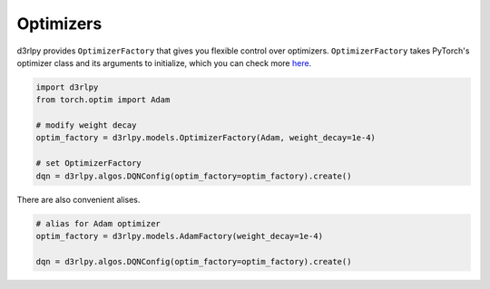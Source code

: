 Optimizers
==========

.. module:: d3rlpy.models

d3rlpy provides ``OptimizerFactory`` that gives you flexible control over
optimizers.
``OptimizerFactory`` takes PyTorch's optimizer class and its arguments to
initialize, which you can check more `here <https://pytorch.org/docs/stable/optim.html>`_.

.. code-block:: python

   import d3rlpy
   from torch.optim import Adam

   # modify weight decay
   optim_factory = d3rlpy.models.OptimizerFactory(Adam, weight_decay=1e-4)

   # set OptimizerFactory
   dqn = d3rlpy.algos.DQNConfig(optim_factory=optim_factory).create()

There are also convenient alises.

.. code-block:: python

   # alias for Adam optimizer
   optim_factory = d3rlpy.models.AdamFactory(weight_decay=1e-4)

   dqn = d3rlpy.algos.DQNConfig(optim_factory=optim_factory).create()


.. autosummary::
   :toctree: generated/
   :nosignatures:

   d3rlpy.models.OptimizerFactory
   d3rlpy.models.SGDFactory
   d3rlpy.models.AdamFactory
   d3rlpy.models.RMSpropFactory

